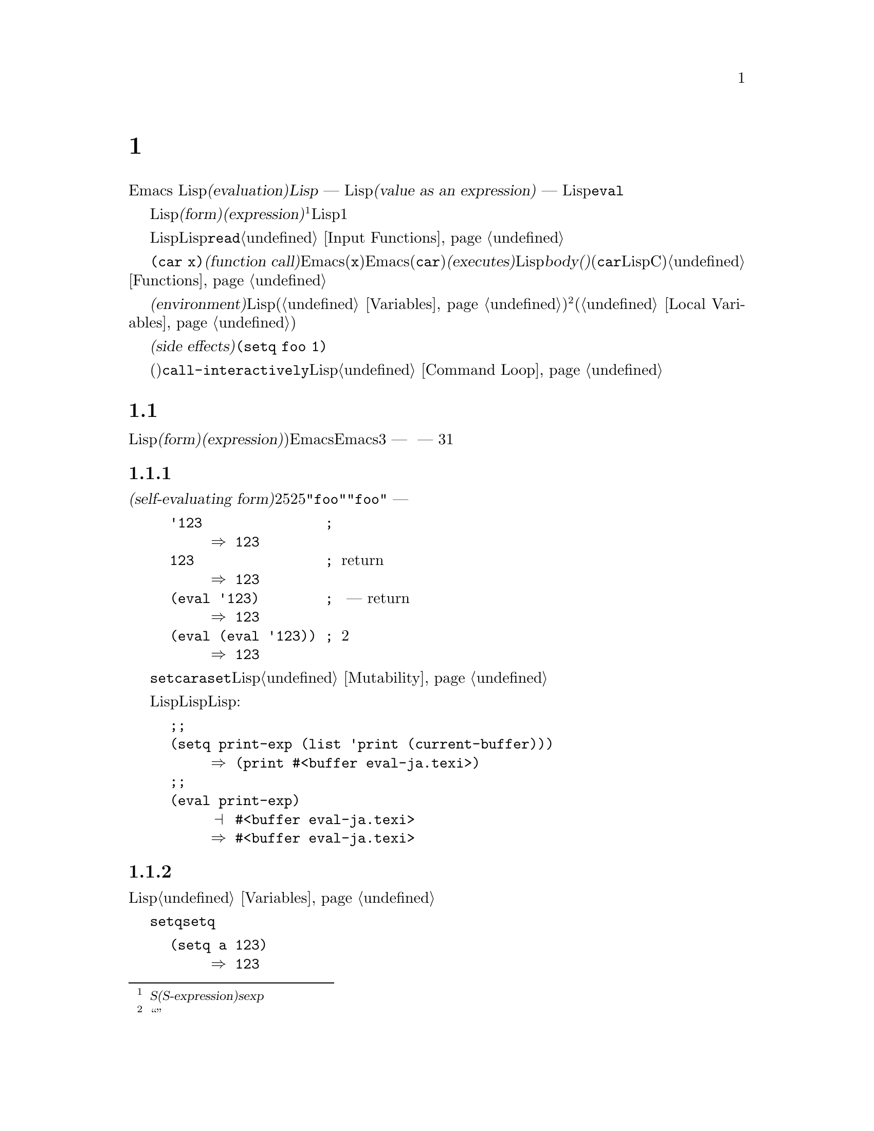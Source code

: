 @c ===========================================================================
@c
@c This file was generated with po4a. Translate the source file.
@c
@c ===========================================================================
@c -*-texinfo-*-
@c This is part of the GNU Emacs Lisp Reference Manual.
@c Copyright (C) 1990--1994, 1998, 2001--2020 Free Software Foundation,
@c Inc.
@c See the file elisp-ja.texi for copying conditions.
@node Evaluation
@chapter 評価
@cindex evaluation
@cindex interpreter
@cindex interpreter
@cindex value of expression

  Emacs Lispでの式の@dfn{評価(evaluation)}は、@dfn{Lispインタープリター} ---
入力としてLispオブジェクトを受け取り、それの@dfn{式としての値(value as an expression)}を計算する ---
により処理されます。評価を行なう方法はそのオブジェクトのデータ型に依存していて、それはこのチャプターで説明するルールにより行なわれます。インタープリターはプログラムの一部を評価するために自動的に実行されますが、Lispプリミティブ関数の@code{eval}を通じて明示的に呼び出すこともできます。

@ifnottex
@menu
* Intro Eval::               事の在り方における評価。
* Forms::                    さまざまなオブジェクト類が評価される方法。
* Quoting::                  (プログラム内に定数を配すことによる)評価の回避。
* Backquote::                リスト構文より簡単な構築。
* Eval::                     Lispインタープリターを明示的に呼び出す方法。
* Deferred Eval::            フォームのlazyな遅延評価。
@end menu

@node Intro Eval
@section 評価の概要

  Lispインタープリター(またはLispエバリュエーター)はEmacsの一部であり、与えられた式の値を計算します。Lispで記述された関数が呼び出されると、エバリュエーターはその関数のbody(本文)の中の式を評価してその関数の値を計算します。したがってLispプログラムを実行するとは、実際にはLispインタープリターを実行することを意味します。
@end ifnottex

@cindex form
@cindex expression
@cindex S-expression
@cindex sexp
  評価を意図したLispオブジェクトは@dfn{フォーム(form)}、または@dfn{式(expression)}と呼ばれます@footnote{@dfn{S式(S-expression)}、短くは@dfn{sexp}という言葉でも呼ばれることがありますが、わたしたちはこのマニュアル内では通常はこの用語は使用しません。}。フォームはデータオブジェクトであって単なるテキストではないという事実は、Lisp風の言語と通常のプログラミング言語との間にある基本的な相違点の1つです。任意のオブジェクトを評価できますが、実際に評価される事が非常に多いのは数字、シンボル、リスト、文字列です。

  以降のセクションでは、各種フォームにたいしてそれを評価することが何を意味するかの詳細を説明します。

  Lispフォームを読み取ってそのフォームを評価するのは、非常に一般的なアクティビティーですが、読み取りと評価は別のアクティビティーであって、どちらか一方を単独で処理することができます。読み取っただけでは何も評価されません。読み取りはLispオブジェクトのプリント表現をそのオブジェクト自体に変換します。そのオブジェクトが評価されるべきフォームなのか、そのれともまったく違う目的をもつかを指定するのは、@code{read}の呼び出し元の役目です。@ref{Input
Functions}を参照してください。

@cindex recursive evaluation
  評価とは再帰的な処理であり、あるフォームを評価するとそのフォームの一部が評価されるといったことがよくあります。たとえば@code{(car
x)}のような@dfn{関数呼び出し(function
call)}のフォームを評価する場合、Emacsは最初にその引数(サブフォーム@code{x})を評価します。引数を評価した後、Emacsはその関数(@code{car})を@dfn{実行(executes)}します。その関数がLispで記述されていれば、関数の@dfn{body(本文)}を評価することによって実行が行なわれます(しかしこの例で使用している@code{car}はLisp関数ではなくCで実装されたプリミティブ関数である)。関数と関数呼び出しについての情報は@ref{Functions}を参照してください。

@cindex environment
  評価は@dfn{環境(environment)}と呼ばれるコンテキストの内部で行なわれます。環境はすべてのLisp変数(@ref{Variables}を参照)のカレント値とバインディングにより構成されます。@footnote{``環境''にたいするこの定義は、プログラムの結果に影響し得るすべてのデータを特に意図したものではありません。}フォームが新たなバインディングを作成せずに変数を参照する際、その変数はカレントの環境から与えられる値へと評価されます。フォームの評価は、変数のバインディングによって一時的にその環境を変更することもあります(@ref{Local
Variables}を参照)。

@cindex side effect
@anchor{Definition of side effect}
  フォームの評価が永続する変更を行なうこともあります。これらの変更は@dfn{副作用(side
effects)}と呼ばれます。副作用を生成するフォームの例は@code{(setq foo 1)}です。

  コマンドキー解釈での評価と混同しないでください。エディターのコマンドループはアクティブなキーマップを使用して、キーボード入力をコマンド(インタラクティブに呼び出すことができる関数)に変換してからそのコマンドを実行するために、@code{call-interactively}を使用します。そのコマンドがLispで記述されていれば、そのコマンドの実行には通常は評価を伴います。しかしこのステップはコマンドキー解釈の一部とは考えません。@ref{Command
Loop}を参照してください。

@node Forms
@section フォームの種類

  評価される事を意図したLispオブジェクトは@dfn{フォーム(form)}、または@dfn{式(expression)})と呼ばれます。Emacsがフォームを評価する方法はフォームのデータ型に依存します。Emacsは3種の異なるフォーム
--- シンボル、リスト、およびその他すべての型 ---
をもち、それらが評価される方法は異なります。このセクションではまず最初に自己評価フォームのその他の型から開始して、3つの種類をすべて1つずつ説明します。

@menu
* Self-Evaluating Forms::    自分自身を評価するフォーム。
* Symbol Forms::             変数として評価されるシンボル。
* Classifying Lists::        さまざまな種類のリストフォームを区別する方法。
* Function Indirection::     シンボルがリストのcarにあればそのシンボルを通じて実際の関数を見つける。
* Function Forms::           関数を呼び出すフォーム。
* Macro Forms::              マクロを呼び出すフォーム。
* Special Forms::            スペシャルフォームは特異なプリミティブであり、それらのほとんどがとても重要である。
* Autoloading::              実際の定義を含むファイルのロードをセットアップする関数。
@end menu

@node Self-Evaluating Forms
@subsection 自己評価を行うフォーム
@cindex vector evaluation
@cindex literal evaluation
@cindex self-evaluating form
@cindex form, self-evaluating

  @dfn{自己評価フォーム(self-evaluating
form)}はリストやシンボルではないすべてのフォームです。自己評価フォームはそのフォーム自身を評価します。評価の結果は評価されたオブジェクトと同じです。したがって数字の25は25、文字列@code{"foo"}は文字列@code{"foo"}に評価されます。同様にベクターの評価では、ベクターの要素の評価は発生しません
--- 内容が変更されずに同じベクターがリターンされます。

@example
@group
'123               ; @r{評価されずに表示される数字}
     @result{} 123
@end group
@group
123                ; @r{通常どおり評価され、同じものがreturnされる}
     @result{} 123
@end group
@group
(eval '123)        ; @r{手動での評価 --- 同じものがreturnされる}
     @result{} 123
@end group
@group
(eval (eval '123)) ; @r{2度評価しても何も変わらない。}
     @result{} 123
@end group
@end example

  自己評価フォームはプログラムの一部となる値を生成します。これを@code{setcar}や@code{aset}、その他の類似操作を通じて変更しようと試みるべきではありません。Lispインタープリターがプログラム中の自己評価フォームにより生成される定数を統合して、これらの定数が構造を共有するかもしれません。@ref{Mutability}を参照してください。

  自己評価されるという事実による利点から数字、文字、文字列、そしてベクターでさえLispコード内で記述されるのが一般的です。しかし入力構文がない型にたいしてこれを行なうのは極めて異例です。なぜなら、これらをテキスト的に記述する方法がないからです。Lispプログラムを使用してこれらの型を含むLisp式を構築することは可能です。以下は例です:

@example
@group
;; @r{バッファーオブジェクトを含む式を構築する。}
(setq print-exp (list 'print (current-buffer)))
     @result{} (print #<buffer eval-ja.texi>)
@end group
@group
;; @r{それを評価する。}
(eval print-exp)
     @print{} #<buffer eval-ja.texi>
     @result{} #<buffer eval-ja.texi>
@end group
@end example

@node Symbol Forms
@subsection シンボルのフォーム
@cindex symbol evaluation
@cindex symbol forms
@cindex forms, symbol

  シンボルが評価されるときは変数として扱われます。それが値をもつなら結果はその変数の値になります。そのシンボルが変数としての値をもたなければ、Lispインタープリターはエラーをシグナルします。変数の使用法についての情報は@ref{Variables}を参照してください。

  以降の例では@code{setq}でシンボルに値をセットしています。その後シンボルを評価してからを@code{setq}に戻します。

@example
@group
(setq a 123)
     @result{} 123
@end group
@group
(eval 'a)
     @result{} 123
@end group
@group
a
     @result{} 123
@end group
@end example

  シンボル@code{nil}と@code{t}は特別に扱われるので、@code{nil}の値は常に@code{nil}、@code{t}の値は常に@code{t}になります。これらに他の値をセットしたり、他の値にバインドすることはできません。したがってこの2つのシンボルは、(たとえ@code{eval}がそれらを他の任意のシンボルと同様に扱うとはいえ)自己評価フォームと同じように振る舞います。名前が@samp{:}で始まるシンボルも同じ方法で自己評価されます。そして、(通常は)値を変更できない点も同じです。@ref{Constant
Variables}を参照してください。

@node Classifying Lists
@subsection リストフォームの分類
@cindex list form evaluation
@cindex forms, list

  空ではないリストフォームは関数呼び出し、マクロ呼び出し、スペシャルフォームのいずれかで、それは1番目の引数にしたがいます。これら3種のフォームは、以下で説明するように異なる方法で評価されます。残りの要素は関数、マクロ、またはスペシャルフォームにたいする@dfn{引数(arguments)}を構成します。

  空ではないリストを評価する最初のステップは、1番目の要素の確認です。この要素は単独でそのリストがどの種類のフォームなのかと、残りの引数をどのように処理するがを決定します。SchemeのようなLisp方言とは異なり、1番目の要素は評価されません。

@node Function Indirection
@subsection シンボル関数インダイレクション
@cindex symbol function indirection
@cindex indirection for functions
@cindex void function

  リストの最初の要素がシンボルなら、評価はそのシンボルの関数セルを調べて、元のシンボルの代わりに関数セルの内容を使用します。その内容が他のシンボルなら、シンボルではないものが得られるまでこのプロセスが繰り返されます。このプロセスのことを@dfn{シンボル関数インダイレクション(symbol
function indirection:
indirectionは間接の意)}と呼びます。シンボル関数インダイレクションについての情報は@ref{Function
Names}を参照してください。

  このプロセスの結果、シンボルの関数セルが同じシンボルを参照する場合には、無限ループを起こす可能性があります。それ以外なら最終的には非シンボルにたどりつき、それは関数か他の適切なオブジェクトである必要があります。

@kindex invalid-function
  適切なオブジェクトとは、より正確にはLisp関数(ラムダ式)、バイトコード関数、プリミティブ関数、Lispマクロ、スペシャルフォーム、またはオートロードオブジェクトです。これらそれぞれの型については以降のセクションで説明します。これらの型以外のオブジェクトならEmacsは@code{invalid-function}エラーをシグナルします。

  以下の例はシンボルインダイレクションのプロセスを説明するものです。わたしたちはシンボルの関数セルへの関数のセットに@code{fset}、関数セルの内容(@ref{Function
Cells}を参照)の取得に@code{symbol-function}を使用します。具体的には@code{first}の関数セルにシンボル@code{car}を格納して、シンボル@code{first}を@code{erste}の関数セルに格納します。

@example
@group
;; @r{この関数セルのリンクを構築する:}
;;   -------------       -----        -------        -------
;;  | #<subr car> | <-- | car |  <-- | first |  <-- | erste |
;;   -------------       -----        -------        -------
@end group
@group
(symbol-function 'car)
     @result{} #<subr car>
@end group
@group
(fset 'first 'car)
     @result{} car
@end group
@group
(fset 'erste 'first)
     @result{} first
@end group
@group
(erste '(1 2 3))   ; @r{@code{erste}により参照される関数を呼び出す}
     @result{} 1
@end group
@end example

  対照的に、以下の例ではシンボル関数インダイレクションを使用せずに関数を呼び出しています。なぜなら1番目の要素はシンボルではなく、無名Lisp関数(anonymous
Lisp function)だからです。

@example
@group
((lambda (arg) (erste arg))
 '(1 2 3))
     @result{} 1
@end group
@end example

@noindent
関数自身を実行するとその関数のbodyを評価します。ここでは@code{erste}を呼び出すとき、シンボル関数インダイレクションが行なわれています。

  このフォームが使用されるのは稀であり、現在では推奨されていません。かわりに以下のように記述するべきです:

@example
@group
(funcall (lambda (arg) (erste arg))
         '(1 2 3))
@end group
@end example
または単に
@example
@group
(let ((arg '(1 2 3))) (erste arg))
@end group
@end example

  ビルトイン関数の@code{indirect-function}は、明示的にシンボル関数インダイレクションを処理するための簡単な方法を提供します。

@c Emacs 19 feature
@defun indirect-function function &optional noerror
@anchor{Definition of indirect-function}
この関数は@var{function}が意味するものを関数としてリターンする。@var{function}がシンボルなら@var{function}の関数定義を探して、その値で最初からやり直す。@var{function}がシンボルでなければ@var{function}自身をリターンする。

この関数は最終的なシンボルがバインドされていなければ@code{nil}をリターンする。特定のシンボル内にループがれば、この関数は@code{cyclic-function-indirection}エラーをシグナルする。

オペション引数@var{noerror}は廃れており、後方互換のためだけのもので効果はない。

以下はLispで@code{indirect-function}を定義する例である:

@example
(defun indirect-function (function)
  (if (symbolp function)
      (indirect-function (symbol-function function))
    function))
@end example
@end defun

@node Function Forms
@subsection 関数フォームの評価
@cindex function form evaluation
@cindex function call
@cindex forms, function call

  リストの1番目の要素がLispの関数オブジェクト、バイトコードオブジェクト、プリミティブ関数オブジェクトのいずれかと評価されると、そのリストは@dfn{関数呼び出し(function
call)}になります。たとえば、以下は関数@code{+}を呼び出します:

@example
(+ 1 x)
@end example

  関数呼び出しを評価する最初のステップでは、そのリストの残りの要素を左から右に評価します。結果は引数の実際の値で、リストの各要素にたいして1つの値となります。次のステップでは関数@code{apply}(@ref{Calling
Functions}を参照)を使用して、引数のリストでその関数を呼び出します。関数がLispで記述されていたら引数はその関数の引数変数にバインドするために使用されます。その後に関数body内のフォームが順番に評価されて、リストのbodyフォームの値が関数呼び出しの値になります。

@node Macro Forms
@subsection Lispマクロの評価
@cindex macro call evaluation
@cindex forms, macro call

  リストの最初の要素がマクロオブジェクトと評価されると、そのリストは@dfn{マクロ呼び出し(macro
call)}になります。マクロ呼び出しが評価されるとき、リストの残りの要素は最初は@emph{評価されません}。そのかわりこれらの要素自体がマクロの引数に使用されます。そのマクロ定義は、元のフォームが評価される場所で置換フォームを計算します。これをマクロの@dfn{展開(expansion)}と言います。展開した結果は、任意の種類のフォーム
---
自己評価定数、シンボル、リストになります。展開した結果自体がマクロ呼び出しなら、結果が他の種類のフォームになるまで、繰り返し展開処理が行なわれます。

  通常のマクロ展開は、その展開結果を評価することにより終了します。しかし他のプログラムもマクロ呼び出しを展開し、それらが展開結果を評価するか、あるいは評価しないかもしれないので、そのマクロ展開が即時または最終的に評価される必要がない場合があります。

  引数式は通常はマクロ展開の計算の一部としては評価されませんが、展開の部分として出現するので、展開結果が評価されるときに計算されます。

  たとえば以下のようなマクロ定義が与えられたとします:

@example
@group
(defmacro cadr (x)
  (list 'car (list 'cdr x)))
@end group
@end example

@noindent
@code{(cadr (assq 'handler list))}のような式はマクロ呼び出しであり、展開結果は以下のようになります:

@example
(car (cdr (assq 'handler list)))
@end example

@noindent
引数@code{(assq 'handler list)}が展開結果に含まれることに注意してください。

Emacs Lispマクロの完全な説明は@ref{Macros}を参照してください。

@node Special Forms
@subsection スペシャルフォーム
@cindex special forms
@cindex forms, special
@cindex evaluation of special forms

  @dfn{スペシャルフォーム(special
form)}とは、特別だとマークされたプリミティブ関数であり、その引数のすべては評価されません。もっとも特別なフォームは制御構文の定義や変数バインディングの処理等、関数ではできないことを行ないます。

  スペシャルフォームはそれぞれ、どの引数を評価して、どの引数を評価しないかについて独自のルールをもちます。特定の引数が評価されるかどうかは、他の引数を評価した結果に依存します。

  式の最初のシンボルがスペシャルフォームなら、式はそのスペシャルフォームのルールにしたがう必要があります。それ以外ならEmacsの挙動は(たとえクラッシュしなくいとしても)未定義です。たとえば@code{((lambda
(x) x . 3)
4)}は@code{lambda}で始まるサブ式を含みますが、これは適正な@code{lambda}式ではないので、Emacsはエラーをシグナルするかもしれないし、3や4や@code{nil}をリターンしたり、もしかしたら他の挙動を示すかもしれません。

@defun special-form-p object
この述語は引数がスペシャルフォームかをテストして、スペシャルフォームなら@code{t}、それ以外なら@code{nil}をリターンする。
@end defun

  以下にEmacs Lispのスペシャルフォームすべてと、それらがどこで説明されているかのリファレンスをアルファベット順でリストします。

@table @code
@item and
@pxref{Combining Conditions}

@item catch
@pxref{Catch and Throw}

@item cond
@pxref{Conditionals}

@item condition-case
@pxref{Handling Errors}

@item defconst
@pxref{Defining Variables}

@item defvar
@pxref{Defining Variables}

@item function
@pxref{Anonymous Functions}

@item if
@pxref{Conditionals}

@item interactive
@pxref{Interactive Call}

@item lambda
@pxref{Lambda Expressions}

@item let
@itemx let*
@pxref{Local Variables}

@item or
@pxref{Combining Conditions}

@item prog1
@itemx prog2
@itemx progn
@pxref{Sequencing}

@item quote
@pxref{Quoting}

@item save-current-buffer
@pxref{Current Buffer}

@item save-excursion
@pxref{Excursions}

@item save-restriction
@pxref{Narrowing}

@item setq
@pxref{Setting Variables}

@item setq-default
@pxref{Creating Buffer-Local}

@item unwind-protect
@pxref{Nonlocal Exits}

@item while
@pxref{Iteration}
@end table

@cindex CL note---special forms compared
@quotation
@b{Common Lispに関する注意: }GNU EmacsとCommon
Lispのスペシャルフォームを比較する。@code{setq}、@code{if}、@code{catch}はEmacs LispとCommon
Lispの両方でスペシャルフォームである。@code{save-excursion}はEmacs Lispではスペシャルフォームだが、Common
Lispには存在しない。@code{throw}はCommon
Lispではスペシャルフォーム(なぜなら複数の値をthrowできなければならない)だが、Emacs Lispでは(複数の値をもたない)関数である。
@end quotation

@node Autoloading
@subsection 自動ロード

  @dfn{オートロード(autoload)}機能により、まだ関数定義がEmacsにロードされていない関数(またはマクロ)を呼び出すことができます。オートロードは定義がどのファイルに含まれるかを指定します。オートロードオブジェクトがシンボルの関数定義にある場合は、関数としてそのシンボルを呼び出すことにより、自動的に指定されたファイルがロードされます。その後にファイルからロードされた実際の定義を呼び出します。シンボル内の関数定義としてオートロードオブジェクトをアレンジする方法は@ref{Autoload}で説明します。

@node Quoting
@section クォート
@cindex forms, quote

  スペシャルフォーム@code{quote}は、単一の引数を記述されたままに評価せずにリターンします。これはプログラムに自己評価オブジェクトではない、定数シンボルや定数リストを含める方法を提供します(数字、文字列、ベクターのような自己評価オブジェクトをクォートする必要はない)。

@defspec quote object
このスペシャルフォームは@var{object}を評価せずにリターンする。リターン値は共有されるかもしれないので変更しないこと。@ref{Self-Evaluating
Forms}を参照のこと。
@end defspec

@cindex @samp{'} for quoting
@cindex quoting using apostrophe
@cindex apostrophe for quoting
@code{quote}はプログラム中で頻繁に使用されるので、Lispはそれにたいする便利な入力構文を提供します。アポストロフィー文字(@samp{'})に続けてLispオブジェクト(の入力構文)を記述すると、それは1番目の要素が@code{quote}、2番目の要素がそのオブジェクトであるようなリストに展開されます。つまり入力構文@code{'x}は@code{(quote
x)}の略記になります。

以下に@code{quote}を使用した式の例をいくつか示します:

@example
@group
(quote (+ 1 2))
     @result{} (+ 1 2)
@end group
@group
(quote foo)
     @result{} foo
@end group
@group
'foo
     @result{} foo
@end group
@group
''foo
     @result{} 'foo
@end group
@group
'(quote foo)
     @result{} 'foo
@end group
@group
['foo]
     @result{} ['foo]
@end group
@end example

  @code{(list '+ 1 2)}と@code{'(+ 1 2)}の2つの式はいずれも@code{(+ 1
2)}とequalなリストを生成しますが前者はmutableリストを新たに作成するのにたいして、後者は共有される可能性のある変更すべきではないコンスから構築したリストを作成します。@ref{Self-Evaluating
Forms}を参照してください。

  他のクォート構文としては、コンパイル用にLispで記述された無名のラムダ式の元となる@code{function} (@ref{Anonymous
Functions}を参照)、リストを計算して置き換える際にリストの一部だけをクォートするために使用される@samp{`}(@ref{Backquote}を参照)があります。

@node Backquote
@section バッククォート
@cindex backquote (list substitution)
@cindex ` (list substitution)
@findex `
@cindex forms, backquote

  @dfn{バッククォート構文(backquote
constructs)}を使用することにより、リストをクォートしてそのリストのある要素を選択的に評価することができます。もっとも簡単な使い方ではスペシャルフォーム
@iftex
@code{quote}と同じです。
@end iftex
@ifnottex
@code{quote} (前セクションで説明済み。@ref{Quoting}を参照)。
@end ifnottex
たとえば以下の2つのフォームは同じ結果を生みます:

@example
@group
`(a list of (+ 2 3) elements)
     @result{} (a list of (+ 2 3) elements)
@end group
@group
'(a list of (+ 2 3) elements)
     @result{} (a list of (+ 2 3) elements)
@end group
@end example

@findex , @r{(with backquote)}
  バッククォートする引数の内側でスペシャルマーカー@samp{,}を使用すると、それは値が定数でないことを示します。Emacs
Lispエバリュエーターは@samp{,}がついた引数を放置して、リスト構文内にその値を配置します:

@example
@group
`(a list of ,(+ 2 3) elements)
     @result{} (a list of 5 elements)
@end group
@end example

@noindent
@samp{,}による置き換えを、リスト構文のより深いレベルでも使用できます。たとえば:

@example
@group
`(1 2 (3 ,(+ 4 5)))
     @result{} (1 2 (3 9))
@end group
@end example

@findex ,@@ @r{(with backquote)}
@cindex splicing (with backquote)
  スペシャルマーカー@samp{,@@}を使用すれば、評価された値を結果リストに@dfn{継ぎ足す(splice)}こともできます。継ぎ足されたリストの要素は、結果リスト内の他の要素と同じレベルになります。@samp{`}を使用しない等価なコードは読むのが困難なことがよくあります。以下にいくつかの例を示します:

@example
@group
(setq some-list '(2 3))
     @result{} (2 3)
@end group
@group
(cons 1 (append some-list '(4) some-list))
     @result{} (1 2 3 4 2 3)
@end group
@group
`(1 ,@@some-list 4 ,@@some-list)
     @result{} (1 2 3 4 2 3)
@end group

@group
(setq list '(hack foo bar))
     @result{} (hack foo bar)
@end group
@group
(cons 'use
  (cons 'the
    (cons 'words (append (cdr list) '(as elements)))))
     @result{} (use the words foo bar as elements)
@end group
@group
`(use the words ,@@(cdr list) as elements)
     @result{} (use the words foo bar as elements)
@end group
@end example

バッククォート構文の部分式に置換や継ぎ足し(splice)がなければ、これは共有される可能性があり変更するべきではないコンス、ベクター、文字列での@code{quote}のように振る舞います。@ref{Self-Evaluating
Forms}を参照してください。

@node Eval
@section evalについて

  フォームはほとんどの場合、実行されるプログラム内に出現することにより自動的に評価されます。ごく稀に実行時 ---
たとえば編集されているテキストやプロパティーリストから取得したフォームを読み取った後 ---
に計算されるようにフォームを評価するコードを記述する必要があるかもしれません。このようなときは@code{eval}関数を使用します。@code{eval}が不必要だったり、かわりに他の何かを使用すべきときがよくあります。たとえば変数から値を取得するには@code{eval}も機能しますが、@code{symbol-value}のほうが適しています。@code{eval}で評価するためにプロパティーリストに式を格納するかわりに、@code{funcall}に渡すように関数を格納した方がよいでしょう。

  このセクションで説明する関数と変数はフォームの評価、評価処理の制限の指定、最後にリターンされた値の記録を行なうものです。ファイルのロードでも評価が行なわれます(@ref{Loading}を参照)。

  データ構造に式を格納して評価するより、データ構造に関数を格納して@code{funcall}や@code{apply}で呼び出すほうが、より明解で柔軟です。関数を使用することにより、引数に情報を渡す能力が提供されます。

@defun eval form &optional lexical
これは式を評価する基本的な関数である。この関数はカレント環境内で@var{form}を評価して、その結果をリターンする。@var{form}オブジェクトの型はそれが評価される方法を決定します。@ref{Forms}を参照のこと。

引数@var{lexical}は、ローカル変数にたいするスコープ規則(@ref{Variable
Scoping}を参照)を指定する。これが省略または@code{nil}ならデフォルトのダイナミックスコープ規則を使用して@var{form}を評価することを意味する。@code{t}ならレキシカルスコープ規則が使用されることを意味する。@var{lexical}の値にはレキシカルバインディングでの特定の@dfn{レキシカル環境(lexical
environment)}を指定する空ではないalistも指定できる。しかしこの機能はEmacs
Lispデバッガーのような、特別な用途にたいしてのみ有用。@ref{Lexical Binding}を参照のこと。

@code{eval}は関数なので@code{eval}呼び出しに現れる引数式は2回 ---
@code{eval}が呼び出される前の準備で一度、@code{eval}関数自身によりもう一度 --- 評価される。以下に例を示す:

@example
@group
(setq foo 'bar)
     @result{} bar
@end group
@group
(setq bar 'baz)
     @result{} baz
;; @r{@code{eval}が引数@code{foo}を受け取る}
(eval 'foo)
     @result{} bar
;; @r{@code{eval}が、@code{foo}の値である、引数@code{bar}を受け取る}
(eval foo)
     @result{} baz
@end group
@end example

@code{eval}で現在アクティブな呼び出しの数は@code{max-lisp-eval-depth}に制限される(以下参照)。
@end defun

@deffn Command eval-region start end &optional stream read-function
@anchor{Definition of eval-region}
この関数はカレントバッファー内の、位置@var{start}と@var{end}で定義されるリージョン内のフォームを評価する。この関数はリージョンからフォームを読み取って@code{eval}を呼び出す。これはリージョンの最後に達するか、処理されないエラーがシグナルされるまで行なわれる。

デフォルトでは@code{eval-region}は出力を何も生成しない。しかし@var{stream}が非@code{nil}なら出力関数(@ref{Output
Functions}を参照)で生成された任意の出力、同様にリージョン内の式を評価した結果の値が、@var{stream}を使用してプリントされる。@ref{Output
Streams}を参照のこと。

@var{read-function}が非@code{nil}なら、@code{read}のかわりに1つずつ式を読み取るために使用する関数を指定すること。これは入力を読み取るストリームを指定する、1つの引数で呼び出される関数である。この関数を指定するために変数@code{load-read-function}(@ref{Definition
of load-read-function,, How Programs Do
Loading}を参照)も使用できるが、引数@var{read-function}を使用するほうが堅実である。

@code{eval-region}はポイントを移動しない。常に@code{nil}をリターンする。
@end deffn

@cindex evaluation of buffer contents
@deffn Command eval-buffer &optional buffer-or-name stream filename unibyte print
この関数は@code{eval-region}と似ているが、引数は異なるオプション機能を提供する。@code{eval-buffer}はバッファー@var{buffer-or-name}のアクセス可能な部分(@ref{Narrowing,,,
emacs, The GNU Emacs
Manual}を参照)の全体を処理する。@var{buffer-or-name}にはバッファー名(文字列)を指定でき、@code{nil}(または省略)のときはカレントバッファーを意味する。@var{stream}が非@code{nil}、または@var{print}が@code{nil}なら、@code{eval-region}のように@var{stream}が使用される。この場合には式の評価結果の値は依然として破棄されるが、出力関数による出力はエコーエリアにプリントされる。@var{filename}は@code{load-history}
(@ref{Unloading}を参照)に使用されるファイル名であり、デフォルトは@code{buffer-file-name}
(@ref{Buffer File
Name}を参照)。@var{unibyte}が非@code{nil}なら@code{read}可能な限りは文字列をユニコードに変換する。

@findex eval-current-buffer
@code{eval-current-buffer}はこのコマンドのエイリアスである。
@end deffn

@defopt max-lisp-eval-depth
@anchor{Definition of max-lisp-eval-depth}
この変数はエラー(エラーメッセージは@code{"Lisp nesting exceeds
max-lisp-eval-depth"})がシグナルされる前に@code{eval}、@code{apply}、@code{funcall}の呼び出しで許容される最大の深さを定義する。

制限を超過時のエラーを付随するこの制限は、誤って定義された関数による無限再帰をEmacs
Lispが回避する方法の1つである。@code{max-lisp-eval-depth}の値を過大に増加させると、そのようなコードはかわりにスタックオーバーフローを起こすだろう。オーバーフローを処理できるシステムがいくつかある。この場合には通常のLisp評価は割り込まれて、制御はトップレベルのコマンドループ(@code{top-level})に戻される。この状況ではEmacs
Lispデバッガにエンターする手段は存在しないことに注意されたい。@ref{Error Debugging}を参照のこと。

@cindex Lisp nesting error

Lisp式に記述された関数の呼び出し、関数呼び出しの引数と関数bodyフォームにたいする再帰評価、Lispコード内での明示的な呼び出し等では内部的に@code{eval}、@code{apply}、@code{funcall}を使用して深さ制限を計数する。

この変数のデフォルト値は800。この値を100未満にセットした場合には、値が与えられた値に達するとLispはそれを100にリセットする。空きが少なければデバッガー自身を実行するために空きが必要になるので、Lispデバッガーに入ったときは値が増加される。

@code{max-specpdl-size}はネストの他の制限を提供する。@ref{Definition of max-specpdl-size,,
Local Variables}を参照のこと。
@end defopt

@defvar values
この変数の値は読み取り、評価、プリントを行なった標準的なEmacsコマンドにより、バッファー(ミニバッファーを含む)からリターンされる値のリストである(これには@file{*ielm*}バッファーでの評価や、@code{lisp-interaction-mode}での@kbd{C-j}や@kbd{C-x
C-e}、類似の評価コマンドを使用した評価は@emph{含まれない}ことに注意)。要素の順番はもっとも最近のものが最初になる。

@example
@group
(setq x 1)
     @result{} 1
@end group
@group
(list 'A (1+ 2) auto-save-default)
     @result{} (A 3 t)
@end group
@group
values
     @result{} ((A 3 t) 1 @dots{})
@end group
@end example

この変数は最近評価されたフォームの値を後で参照するのに有用。@code{values}自体の値のプリントは、値がおそらく非常に長くなるので通常は悪いアイデアである。かわりに以下のように特定の要素を調べること:

@example
@group
;; @r{もっとも最近評価された結果を参照する}
(nth 0 values)
     @result{} (A 3 t)
@end group
@group
;; @r{これは新たな要素をputするので}
;;   @r{すべての要素が1つ後に移動する}
(nth 1 values)
     @result{} (A 3 t)
@end group
@group
;; @r{これは次に新しい、この例の前の次に新しい要素を取得する}
(nth 3 values)
     @result{} 1
@end group
@end example
@end defvar

@node Deferred Eval
@section 遅延されたLazy評価

@cindex deferred evaluation
@cindex lazy evaluation


  たとえばプログラムの将来において計算結果が不要なら時間を要する計算処理を回避したい等、式の評価を遅延できれば便利な場合があります。そのような@dfn{遅延評価(deferred
evaluation)}をサポートするために、@file{thunk}は以下の関数とマクロを提供します。

@cindex thunk
@defmac thunk-delay forms@dots{}
@var{forms}を評価するための@dfn{thunk}をリターンする(訳注:
thunkとは別のサブルーチンに計算を追加で挿入するために使用するサブルーチンであり、計算結果が必要になるまで計算を遅延したり、別のサブルーチンの先頭や最後に処理を挿入するために使用される。英語版Wikipediaより)。thunkは@code{thunk-delay}呼び出しのlexical環境を継承するクロージャである(@ref{Closures}を参照)。このマクロの使用には@code{lexical-binding}が必要。
@end defmac

@defun thunk-force thunk
thunkを作成した@code{thunk-delay}で指定されたフォームの評価を@var{thunk}に強制する。最後のフォームの評価結果をリターンする。@var{thunk}が強制されたことも``記憶''される。同一の@var{thunk}にたいする以降の@code{thunk-force}呼び出しでは、フォームを再度評価せずに同じ結果をリターンする。
@end defun

@defmac thunk-let (bindings@dots{}) forms@dots{}
このマクロは@code{let}の類似だが``lazy(遅延された)''変数バインディングを作成する。すべてのバインディングは@w{@code{(@var{symbol}
@var{value-form})}}という形式をもつ。@code{let}とは異なり、すべての@var{value-form}の評価は@var{forms}を最初に評価する際に、対応する@var{symbol}のバインディングが使用されるまで遅延される。すべての@var{value-form}は最大でも1回評価される。このマクロの使用には@code{lexical-binding}が必要。
@end defmac

例:

@example
@group
(defun f (number)
  (thunk-let ((derived-number
              (progn (message "Calculating 1 plus 2 times %d" number)
                     (1+ (* 2 number)))))
    (if (> number 10)
        derived-number
      number)))
@end group

@group
(f 5)
@result{} 5
@end group

@group
(f 12)
@print{} Calculating 1 plus 2 times 12
@result{} 25
@end group

@end example

遅延バインドされた変数の特性として、それらにたいする(@code{setq}による)セットはエラーになります。


@defmac thunk-let* (bindings@dots{}) forms@dots{}
これは@code{thunk-let}と似ているが、@var{bindings}内の任意の式がこの@code{thunk-let*}フォーム内の先行するバインディングの参照を許されている点が異なる。このマクロの使用には@code{lexical-binding}が必要。
@end defmac

@example
@group
(thunk-let* ((x (prog2 (message "Calculating x...")
                    (+ 1 1)
                  (message "Finished calculating x")))
             (y (prog2 (message "Calculating y...")
                    (+ x 1)
                  (message "Finished calculating y")))
             (z (prog2 (message "Calculating z...")
                    (+ y 1)
                  (message "Finished calculating z")))
             (a (prog2 (message "Calculating a...")
                    (+ z 1)
                  (message "Finished calculating a"))))
  (* z x))

@print{} Calculating z...
@print{} Calculating y...
@print{} Calculating x...
@print{} Finished calculating x
@print{} Finished calculating y
@print{} Finished calculating z
@result{} 8

@end group
@end example

@code{thunk-let}と@code{thunk-let*}はthunkを暗黙に使用します。これらの拡張はヘルパーシンボルを作成してバインディング式をラップするthunkにバインドします。@var{forms}本体中の元の変数にたいするすべての参照は、対応するヘルパー変数を引数とする@code{thunk-force}呼び出し式に置き換えられます。したがって@code{thunk-let}や@code{thunk-let*}を使用するコードはthunkを使用するように書き換えが可能ですが、多くの場合には明示的にthunkを使用するよりこれらのマクロを使用するほうが優れたコードになるでしょう。
